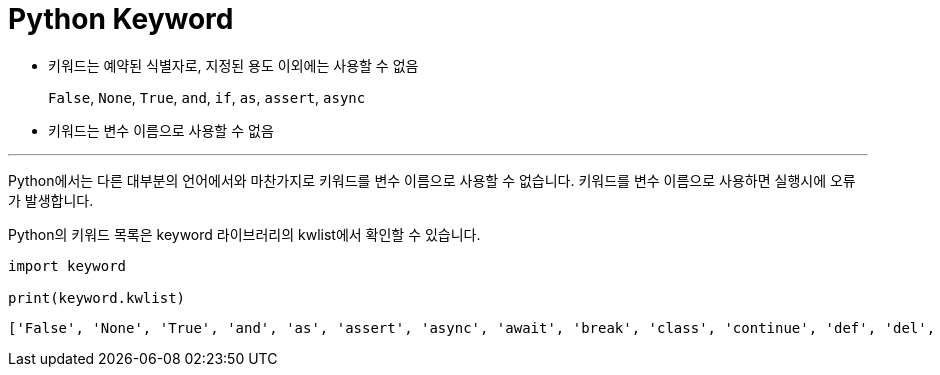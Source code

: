 = Python Keyword

* 키워드는 예약된 식별자로, 지정된 용도 이외에는 사용할 수 없음
+
`False`, `None`, `True`, `and`, `if`, `as`, `assert`, `async`
+
* 키워드는 변수 이름으로 사용할 수 없음

---

Python에서는 다른 대부분의 언어에서와 마찬가지로 키워드를 변수 이름으로 사용할 수 없습니다. 키워드를 변수 이름으로 사용하면 실행시에 오류가 발생합니다.

Python의 키워드 목록은 keyword 라이브러리의 kwlist에서 확인할 수 있습니다.

[source, python]
----
import keyword

print(keyword.kwlist)
----

----
['False', 'None', 'True', 'and', 'as', 'assert', 'async', 'await', 'break', 'class', 'continue', 'def', 'del', 'elif', 'else', 'except', 'finally', 'for', 'from', 'global', 'if', 'import', 'in', 'is', 'lambda', 'nonlocal', 'not', 'or', 'pass', 'raise', 'return', 'try', 'while', 'with', 'yield']
----
